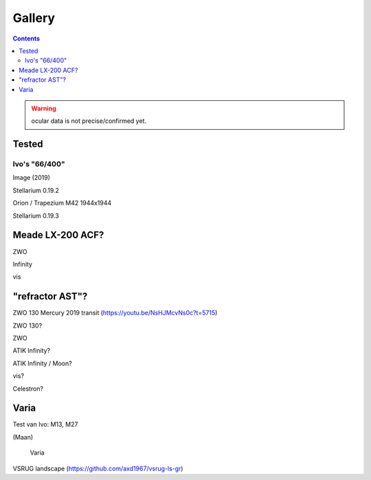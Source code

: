=======
Gallery
=======

.. contents:: 

.. warning:: ocular data is not precise/confirmed yet.

Tested
------

Ivo's "66/400"
++++++++++++++

.. image:: selectie-10-bewerkt.png
Image (2019)

.. image:: stellarium-137.png
Stellarium 0.19.2

.. image:: ivo-1944-1944-max.png
Orion / Trapezium M42 1944x1944

.. image:: stellarium-013-ivo-trap.png
Stellarium 0.19.3

Meade LX-200 ACF?
-----------------

.. image:: stellarium-105.png
ZWO

.. image:: stellarium-106.png
Infinity

.. image:: stellarium-114.png
vis

"refractor AST"?
----------------

.. image:: zwo130.png
ZWO 130 Mercury 2019 transit (https://youtu.be/NsHJMcvNs0c?t=5715)

.. image:: stellarium-ast.png
ZWO 130?

.. image:: stellarium-103.png
ZWO

.. image:: stellarium-104.png
ATIK Infinity?

.. image:: AST-moon.png
ATIK Infinity / Moon?

.. image:: stellarium-115.png
vis?
        
.. image:: stellarium-118.png
Celestron?

Varia
-----

.. image:: stellarium-094.png
.. image:: stellarium-098.png
Test van Ivo: M13, M27

.. image:: stellarium-109.png
.. image:: stellarium-110.png
.. image:: stellarium-111.png
.. image:: stellarium-112.png
(Maan)

 Varia
 
.. image:: stellarium-116.png
.. image:: stellarium-117.png

.. image:: stellarium-087.png
VSRUG landscape (https://github.com/axd1967/vsrug-ls-gr)

